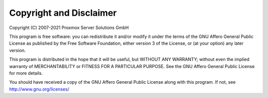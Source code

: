 Copyright and Disclaimer
========================

Copyright (C) 2007-2021 Proxmox Server Solutions GmbH

This program is free software: you can redistribute it and/or modify
it under the terms of the GNU Affero General Public License as
published by the Free Software Foundation, either version 3 of the
License, or (at your option) any later version.

This program is distributed in the hope that it will be useful, but
WITHOUT ANY WARRANTY; without even the implied warranty of
MERCHANTABILITY or FITNESS FOR A PARTICULAR PURPOSE. See the GNU
Affero General Public License for more details.

You should have received a copy of the GNU Affero General Public
License along with this program.  If not, see
http://www.gnu.org/licenses/
